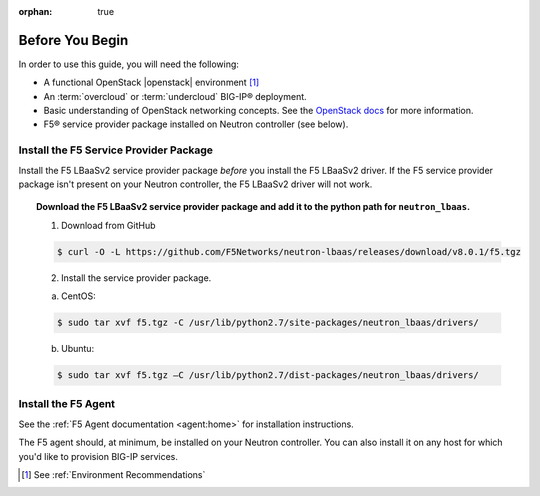 :orphan: true

Before You Begin
================

In order to use this guide, you will need the following:

* A functional OpenStack |openstack| environment [#]_
* An :term:`overcloud` or :term:`undercloud` BIG-IP® deployment.
* Basic understanding of OpenStack networking concepts. See the `OpenStack docs <http://docs.openstack.org/liberty/>`_ for more information.
* F5® service provider package installed on Neutron controller (see below).

Install the F5 Service Provider Package
---------------------------------------

Install the F5 LBaaSv2 service provider package *before* you install the F5 LBaaSv2 driver. If the F5 service provider package isn't present on your Neutron controller, the F5 LBaaSv2 driver will not work.

.. topic:: Download the F5 LBaaSv2 service provider package and add it to the python path for ``neutron_lbaas``.

    1. Download from GitHub

    .. code-block:: shell

        $ curl -O -L https://github.com/F5Networks/neutron-lbaas/releases/download/v8.0.1/f5.tgz


    2. Install the service provider package.

    a. CentOS:

    .. code-block:: text

        $ sudo tar xvf f5.tgz -C /usr/lib/python2.7/site-packages/neutron_lbaas/drivers/

    b. Ubuntu:

    .. code-block:: text

        $ sudo tar xvf f5.tgz –C /usr/lib/python2.7/dist-packages/neutron_lbaas/drivers/


Install the F5 Agent
--------------------

See the :ref:`F5 Agent documentation <agent:home>` for installation instructions.

The F5 agent should, at minimum, be installed on your Neutron controller. You can also install it on any host for which you'd like to provision BIG-IP services.


.. [#] See :ref:`Environment Recommendations`

